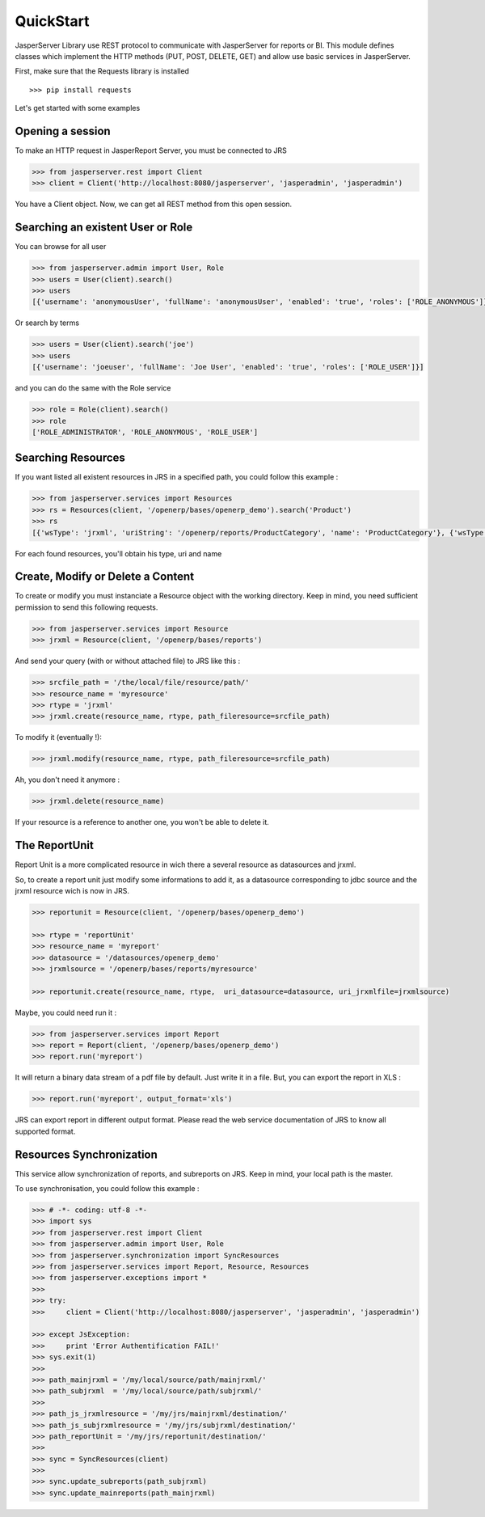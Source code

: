 ##########
QuickStart
##########


JasperServer Library use REST protocol to communicate with JasperServer for reports or BI.
This module defines classes which implement the HTTP methods (PUT, POST, DELETE, GET) and allow use basic services in JasperServer.

First, make sure that the Requests library is installed ::

    >>> pip install requests


Let's get started with some examples

Opening a session
=================

To make an HTTP request in JasperReport Server, you must be connected to JRS 

.. code-block:: python

    >>> from jasperserver.rest import Client
    >>> client = Client('http://localhost:8080/jasperserver', 'jasperadmin', 'jasperadmin')
    

You have a Client object. Now, we can get all REST method from this open session.


Searching an existent User or Role
==================================

You can browse for all user

.. code-block:: python

    >>> from jasperserver.admin import User, Role
    >>> users = User(client).search()
    >>> users
    [{'username': 'anonymousUser', 'fullName': 'anonymousUser', 'enabled': 'true', 'roles': ['ROLE_ANONYMOUS']}, ...
    
    
Or search by terms

.. code-block:: python

    >>> users = User(client).search('joe')
    >>> users
    [{'username': 'joeuser', 'fullName': 'Joe User', 'enabled': 'true', 'roles': ['ROLE_USER']}]
    

and you can do the same with the Role service

.. code-block:: python

    >>> role = Role(client).search()
    >>> role
    ['ROLE_ADMINISTRATOR', 'ROLE_ANONYMOUS', 'ROLE_USER']
    

Searching Resources
===================

If you want listed all existent resources in JRS in a specified path, you could follow this example :

.. code-block:: python

    >>> from jasperserver.services import Resources
    >>> rs = Resources(client, '/openerp/bases/openerp_demo').search('Product')
    >>> rs
    [{'wsType': 'jrxml', 'uriString': '/openerp/reports/ProductCategory', 'name': 'ProductCategory'}, {'wsType':...

    
For each found resources, you'll obtain his type, uri and name

    
Create, Modify or Delete a Content
==================================

To create or modify you must instanciate a Resource object with the working directory.
Keep in mind, you need sufficient permission to send this following requests.

.. code-block:: python

    >>> from jasperserver.services import Resource
    >>> jrxml = Resource(client, '/openerp/bases/reports')
    
And send your query (with or without attached file) to JRS like this :

.. code-block:: python

    >>> srcfile_path = '/the/local/file/resource/path/'
    >>> resource_name = 'myresource'
    >>> rtype = 'jrxml'
    >>> jrxml.create(resource_name, rtype, path_fileresource=srcfile_path)
    
To modify it (eventually !):

.. code-block:: python

    >>> jrxml.modify(resource_name, rtype, path_fileresource=srcfile_path)
    
Ah, you don't need it anymore :

.. code-block:: python

    >>> jrxml.delete(resource_name)
    
If your resource is a reference to another one, you won't be able to delete it.

The ReportUnit
==============

Report Unit is a more complicated resource in wich there a several resource as datasources and jrxml.

So, to create a report unit just modify some informations to add it, as a datasource corresponding to jdbc source and the jrxml resource wich is now in JRS.

.. code-block:: python

    >>> reportunit = Resource(client, '/openerp/bases/openerp_demo')
    
    >>> rtype = 'reportUnit'
    >>> resource_name = 'myreport'
    >>> datasource = '/datasources/openerp_demo'
    >>> jrxmlsource = '/openerp/bases/reports/myresource'
    
    >>> reportunit.create(resource_name, rtype,  uri_datasource=datasource, uri_jrxmlfile=jrxmlsource)
    
Maybe, you could need run it :

.. code-block:: python

    >>> from jasperserver.services import Report
    >>> report = Report(client, '/openerp/bases/openerp_demo')
    >>> report.run('myreport')
    
It will return a binary data stream of a pdf file by default. Just write it in a file.
But, you can export the report in XLS :

.. code-block:: python

    >>> report.run('myreport', output_format='xls')
    
JRS can export report in different output format.
Please read the web service documentation of JRS to know all supported format.


Resources Synchronization
=========================


This service allow synchronization of reports, and subreports on JRS. 
Keep in mind, your local path is the master.

To use synchronisation, you could follow this example :


.. code-block:: python

    >>> # -*- coding: utf-8 -*-
    >>> import sys
    >>> from jasperserver.rest import Client
    >>> from jasperserver.admin import User, Role
    >>> from jasperserver.synchronization import SyncResources
    >>> from jasperserver.services import Report, Resource, Resources
    >>> from jasperserver.exceptions import *
    >>>
    >>> try:
    >>>     client = Client('http://localhost:8080/jasperserver', 'jasperadmin', 'jasperadmin')
    
    >>> except JsException:
    >>>     print 'Error Authentification FAIL!'
    >>> sys.exit(1)
    >>>
    >>> path_mainjrxml = '/my/local/source/path/mainjrxml/'
    >>> path_subjrxml  = '/my/local/source/path/subjrxml/'
    >>>
    >>> path_js_jrxmlresource = '/my/jrs/mainjrxml/destination/'
    >>> path_js_subjrxmlresource = '/my/jrs/subjrxml/destination/'
    >>> path_reportUnit = '/my/jrs/reportunit/destination/'
    >>> 
    >>> sync = SyncResources(client)
    >>> 
    >>> sync.update_subreports(path_subjrxml)
    >>> sync.update_mainreports(path_mainjrxml)
    
    
   



    

   
    
